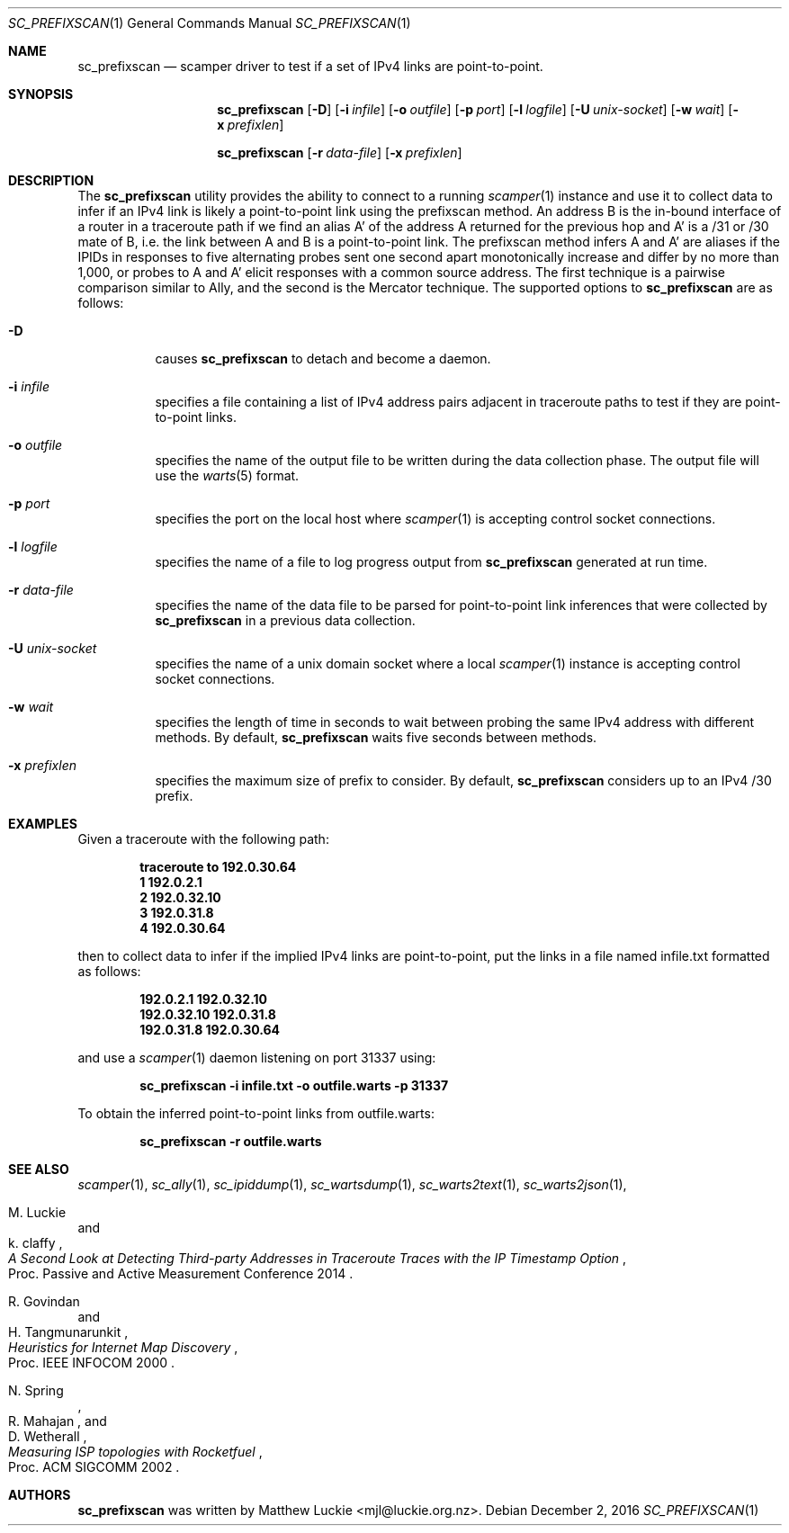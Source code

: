 .\"
.\" sc_prefixscan.1
.\"
.\" Author: Matthew Luckie <mjl@luckie.org.nz>
.\"
.\" Copyright (c) 2016 Matthew Luckie
.\"                    All rights reserved
.\"
.\" $Id: sc_prefixscan.1,v 1.2 2016/12/03 21:31:16 mjl Exp $
.\"
.Dd December 2, 2016
.Dt SC_PREFIXSCAN 1
.Os
.Sh NAME
.Nm sc_prefixscan
.Nd scamper driver to test if a set of IPv4 links are point-to-point.
.Sh SYNOPSIS
.Nm
.Bk -words
.Op Fl D
.Op Fl i Ar infile
.Op Fl o Ar outfile
.Op Fl p Ar port
.Op Fl l Ar logfile
.Op Fl U Ar unix-socket
.Op Fl w Ar wait
.Op Fl x Ar prefixlen
.Ek
.Pp
.Nm
.Bk -words
.Op Fl r Ar data-file
.Op Fl x Ar prefixlen
.Ek
.\""""""""""""
.Sh DESCRIPTION
The
.Nm
utility provides the ability to connect to a running
.Xr scamper 1
instance and use it to collect data to infer if an IPv4 link is likely a
point-to-point link using the prefixscan method.
An address B is the in-bound interface of a router in a traceroute path if
we find an alias A' of the address A returned for the previous hop and A'
is a /31 or /30 mate of B, i.e. the link between A and B is a point-to-point
link.
The prefixscan method infers A and A' are aliases if the IPIDs in responses
to five alternating probes sent one second apart monotonically increase and
differ by no more than 1,000, or probes to A and A' elicit responses with
a common source address.
The first technique is a pairwise comparison similar to Ally, and the second
is the Mercator technique.
The supported options to
.Nm
are as follows:
.Bl -tag -width Ds
.It Fl D
causes
.Nm
to detach and become a daemon.
.It Fl i Ar infile
specifies a file containing a list of IPv4 address pairs adjacent in
traceroute paths to test if they are point-to-point links.
.It Fl o Ar outfile
specifies the name of the output file to be written during the data collection
phase.  The output file will use the
.Xr warts 5
format.
.It Fl p Ar port
specifies the port on the local host where
.Xr scamper 1
is accepting control socket connections.
.It Fl l Ar logfile
specifies the name of a file to log progress output from
.Nm
generated at run time.
.It Fl r Ar data-file
specifies the name of the data file to be parsed for point-to-point link
inferences that were collected by
.Nm
in a previous data collection.
.It Fl U Ar unix-socket
specifies the name of a unix domain socket where a local
.Xr scamper 1
instance is accepting control socket connections.
.It Fl w Ar wait
specifies the length of time in seconds to wait between probing the same
IPv4 address with different methods.
By default,
.Nm
waits five seconds between methods.
.It Fl x Ar prefixlen
specifies the maximum size of prefix to consider.
By default,
.Nm
considers up to an IPv4 /30 prefix.
.El
.\""""""""""""
.Sh EXAMPLES
Given a traceroute with the following path:
.Pp
.Dl traceroute to 192.0.30.64
.Dl  1 192.0.2.1
.Dl  2 192.0.32.10
.Dl  3 192.0.31.8
.Dl  4 192.0.30.64
.Pp
then to collect data to infer if the implied IPv4 links are point-to-point,
put the links in a file named infile.txt formatted as follows:
.Pp
.Dl 192.0.2.1 192.0.32.10
.Dl 192.0.32.10 192.0.31.8
.Dl 192.0.31.8 192.0.30.64
.Pp
and use a
.Xr scamper 1
daemon listening on port 31337 using:
.Pp
.Dl sc_prefixscan -i infile.txt -o outfile.warts -p 31337
.Pp
To obtain the inferred point-to-point links from outfile.warts:
.Pp
.Dl sc_prefixscan -r outfile.warts
.\""""""""""""
.Sh SEE ALSO
.Xr scamper 1 ,
.Xr sc_ally 1 ,
.Xr sc_ipiddump 1 ,
.Xr sc_wartsdump 1 ,
.Xr sc_warts2text 1 ,
.Xr sc_warts2json 1 ,
.Rs
.%A "M. Luckie"
.%A "k. claffy"
.%T "A Second Look at Detecting Third-party Addresses in Traceroute Traces with the IP Timestamp Option"
.%O "Proc. Passive and Active Measurement Conference 2014"
.Re
.Rs
.%A "R. Govindan"
.%A "H. Tangmunarunkit"
.%T "Heuristics for Internet Map Discovery"
.%O "Proc. IEEE INFOCOM 2000"
.Re
.Rs
.%A "N. Spring"
.%A "R. Mahajan"
.%A "D. Wetherall"
.%T "Measuring ISP topologies with Rocketfuel"
.%O "Proc. ACM SIGCOMM 2002"
.Re
.Sh AUTHORS
.Nm
was written by Matthew Luckie <mjl@luckie.org.nz>.
